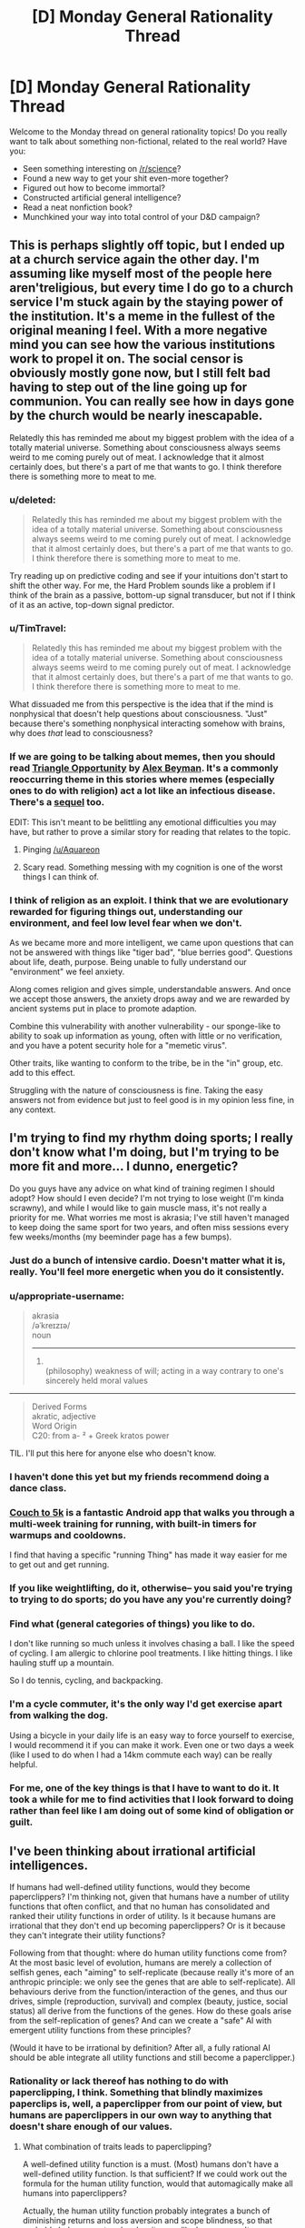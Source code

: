 #+TITLE: [D] Monday General Rationality Thread

* [D] Monday General Rationality Thread
:PROPERTIES:
:Author: AutoModerator
:Score: 12
:DateUnix: 1492441436.0
:DateShort: 2017-Apr-17
:END:
Welcome to the Monday thread on general rationality topics! Do you really want to talk about something non-fictional, related to the real world? Have you:

- Seen something interesting on [[/r/science]]?
- Found a new way to get your shit even-more together?
- Figured out how to become immortal?
- Constructed artificial general intelligence?
- Read a neat nonfiction book?
- Munchkined your way into total control of your D&D campaign?


** This is perhaps slightly off topic, but I ended up at a church service again the other day. I'm assuming like myself most of the people here aren't​ religious, but every time I do go to a church service I'm stuck again by the staying power of the institution. It's a meme in the fullest of the original meaning I feel. With a more negative mind you can see how the various institutions work to propel it on. The social censor is obviously mostly gone now, but I still felt bad having to step out of the line going up for communion. You can really see how in days gone by the church would be nearly inescapable.

Relatedly this has reminded me about my biggest problem with the idea of a totally material universe. Something about consciousness always seems weird to me coming purely out of meat. I acknowledge that it almost certainly does, but there's a part of me that wants to go. I think therefore there is something more to meat to me.
:PROPERTIES:
:Author: space_fountain
:Score: 12
:DateUnix: 1492447472.0
:DateShort: 2017-Apr-17
:END:

*** u/deleted:
#+begin_quote
  Relatedly this has reminded me about my biggest problem with the idea of a totally material universe. Something about consciousness always seems weird to me coming purely out of meat. I acknowledge that it almost certainly does, but there's a part of me that wants to go. I think therefore there is something more to meat to me.
#+end_quote

Try reading up on predictive coding and see if your intuitions don't start to shift the other way. For me, the Hard Problem sounds like a problem if I think of the brain as a passive, bottom-up signal transducer, but not if I think of it as an active, top-down signal predictor.
:PROPERTIES:
:Score: 11
:DateUnix: 1492450092.0
:DateShort: 2017-Apr-17
:END:


*** u/TimTravel:
#+begin_quote
  Relatedly this has reminded me about my biggest problem with the idea of a totally material universe. Something about consciousness always seems weird to me coming purely out of meat. I acknowledge that it almost certainly does, but there's a part of me that wants to go. I think therefore there is something more to meat to me.
#+end_quote

What dissuaded me from this perspective is the idea that if the mind is nonphysical that doesn't help questions about consciousness. "Just" because there's something nonphysical interacting somehow with brains, why does /that/ lead to consciousness?
:PROPERTIES:
:Author: TimTravel
:Score: 6
:DateUnix: 1492463090.0
:DateShort: 2017-Apr-18
:END:


*** If we are going to be talking about memes, then you should read [[https://www.inkitt.com/stories/horror/7465?ref=v_c35fab34-bc27-42a5-ab24-07ad6bd4457d&started_reading=true][Triangle Opportunity]] by [[https://www.inkitt.com/AlexBeyman?ref=v_c35fab34-bc27-42a5-ab24-07ad6bd4457d][Alex Beyman]]. It's a commonly reoccurring theme in this stories where memes (especially ones to do with religion) act a lot like an infectious disease. There's a [[https://www.inkitt.com/stories/scifi/13278?ref=v_c35fab34-bc27-42a5-ab24-07ad6bd4457d][sequel]] too.

EDIT: This isn't meant to be belittling any emotional difficulties you may have, but rather to prove a similar story for reading that relates to the topic.
:PROPERTIES:
:Author: xamueljones
:Score: 3
:DateUnix: 1492478805.0
:DateShort: 2017-Apr-18
:END:

**** Pinging [[/u/Aquareon]]
:PROPERTIES:
:Author: traverseda
:Score: 1
:DateUnix: 1492484590.0
:DateShort: 2017-Apr-18
:END:


**** Scary read. Something messing with my cognition is one of the worst things I can think of.
:PROPERTIES:
:Author: KilotonDefenestrator
:Score: 1
:DateUnix: 1492684718.0
:DateShort: 2017-Apr-20
:END:


*** I think of religion as an exploit. I think that we are evolutionary rewarded for figuring things out, understanding our environment, and feel low level fear when we don't.

As we became more and more intelligent, we came upon questions that can not be answered with things like "tiger bad", "blue berries good". Questions about life, death, purpose. Being unable to fully understand our "environment" we feel anxiety.

Along comes religion and gives simple, understandable answers. And once we accept those answers, the anxiety drops away and we are rewarded by ancient systems put in place to promote adaption.

Combine this vulnerability with another vulnerability - our sponge-like to ability to soak up information as young, often with little or no verification, and you have a potent security hole for a "memetic virus".

Other traits, like wanting to conform to the tribe, be in the "in" group, etc. add to this effect.

Struggling with the nature of consciousness is fine. Taking the easy answers not from evidence but just to feel good is in my opinion less fine, in any context.
:PROPERTIES:
:Author: KilotonDefenestrator
:Score: 2
:DateUnix: 1492684629.0
:DateShort: 2017-Apr-20
:END:


** I'm trying to find my rhythm doing sports; I really don't know what I'm doing, but I'm trying to be more fit and more... I dunno, energetic?

Do you guys have any advice on what kind of training regimen I should adopt? How should I even decide? I'm not trying to lose weight (I'm kinda scrawny), and while I would like to gain muscle mass, it's not really a priority for me. What worries me most is akrasia; I've still haven't managed to keep doing the same sport for two years, and often miss sessions every few weeks/months (my beeminder page has a few bumps).
:PROPERTIES:
:Author: CouteauBleu
:Score: 5
:DateUnix: 1492443919.0
:DateShort: 2017-Apr-17
:END:

*** Just do a bunch of intensive cardio. Doesn't matter what it is, really. You'll feel more energetic when you do it consistently.
:PROPERTIES:
:Score: 8
:DateUnix: 1492449992.0
:DateShort: 2017-Apr-17
:END:


*** u/appropriate-username:
#+begin_quote
  akrasia\\
  /əˈkreɪzɪə/\\
  noun

  --------------

  1. \\
     (philosophy) weakness of will; acting in a way contrary to one's sincerely held moral values\\
#+end_quote

--------------

#+begin_quote
  Derived Forms\\
  akratic, adjective\\
  Word Origin\\
  C20: from a- ² + Greek kratos power
#+end_quote

TIL. I'll put this here for anyone else who doesn't know.
:PROPERTIES:
:Author: appropriate-username
:Score: 6
:DateUnix: 1492446026.0
:DateShort: 2017-Apr-17
:END:


*** I haven't done this yet but my friends recommend doing a dance class.
:PROPERTIES:
:Author: Anderkent
:Score: 3
:DateUnix: 1492459940.0
:DateShort: 2017-Apr-18
:END:


*** [[http://www.coolrunning.com/engine/2/2_3/181.shtml][Couch to 5k]] is a fantastic Android app that walks you through a multi-week training for running, with built-in timers for warmups and cooldowns.

I find that having a specific "running Thing" has made it way easier for me to get out and get running.
:PROPERTIES:
:Author: owenshen24
:Score: 2
:DateUnix: 1492459714.0
:DateShort: 2017-Apr-18
:END:


*** If you like weightlifting, do it, otherwise-- you said you're trying to trying to do sports; do you have any you're currently doing?
:PROPERTIES:
:Author: Loiathal
:Score: 2
:DateUnix: 1492467734.0
:DateShort: 2017-Apr-18
:END:


*** Find what (general categories​ of things) you like to do.

I don't like running so much unless it involves chasing a ball. I like the speed of cycling. I am allergic to chlorine pool treatments. I like hitting things. I like hauling stuff up a mountain.

So I do tennis, cycling, and backpacking.
:PROPERTIES:
:Author: CarVac
:Score: 2
:DateUnix: 1492484583.0
:DateShort: 2017-Apr-18
:END:


*** I'm a cycle commuter, it's the only way I'd get exercise apart from walking the dog.

Using a bicycle in your daily life is an easy way to force yourself to exercise, I would recommend it if you can make it work. Even one or two days a week (like I used to do when I had a 14km commute each way) can be really helpful.
:PROPERTIES:
:Author: MagicWeasel
:Score: 2
:DateUnix: 1492488088.0
:DateShort: 2017-Apr-18
:END:


*** For me, one of the key things is that I have to want to do it. It took a while for me to find activities that I look forward to doing rather than feel like I am doing out of some kind of obligation or guilt.
:PROPERTIES:
:Author: KilotonDefenestrator
:Score: 1
:DateUnix: 1492684866.0
:DateShort: 2017-Apr-20
:END:


** I've been thinking about irrational artificial intelligences.

If humans had well-defined utility functions, would they become paperclippers? I'm thinking not, given that humans have a number of utility functions that often conflict, and that no human has consolidated and ranked their utility functions in order of utility. Is it because humans are irrational that they don't end up becoming paperclippers? Or is it because they can't integrate their utility functions?

Following from that thought: where do human utility functions come from? At the most basic level of evolution, humans are merely a collection of selfish genes, each "aiming" to self-replicate (because really it's more of an anthropic principle: we only see the genes that are able to self-replicate). All behaviours derive from the function/interaction of the genes, and thus our drives, simple (reproduction, survival) and complex (beauty, justice, social status) all derive from the functions of the genes. How do these goals arise from the self-replication of genes? And can we create a "safe" AI with emergent utility functions from these principles?

(Would it have to be irrational by definition? After all, a fully rational AI should be able integrate all utility functions and still become a paperclipper.)
:PROPERTIES:
:Author: eniteris
:Score: 4
:DateUnix: 1492455092.0
:DateShort: 2017-Apr-17
:END:

*** Rationality or lack thereof has nothing to do with paperclipping, I think. Something that blindly maximizes paperclips is, well, a paperclipper from our point of view, but humans are paperclippers in our own way to anything that doesn't share enough of our values.
:PROPERTIES:
:Author: callmebrotherg
:Score: 10
:DateUnix: 1492455691.0
:DateShort: 2017-Apr-17
:END:

**** What combination of traits leads to paperclipping?

A well-defined utility function is a must. (Most) humans don't have a well-defined utility function. Is that sufficient? If we could work out the formula for the human utility function, would that automagically make all humans into paperclippers?

Actually, the human utility function probably integrates a bunch of diminishing returns and loss aversion and scope blindness, so that probably balances out and makes it seem like humans aren't paperclippers.

Programming in multiple utility functions with diminishing returns? Probably someone smarter than me has already thought of that one before.
:PROPERTIES:
:Author: eniteris
:Score: 4
:DateUnix: 1492457266.0
:DateShort: 2017-Apr-17
:END:

***** u/owenshen24:
#+begin_quote
  (Most) humans don't have a well-defined utility function. Is that sufficient? If we could work out the formula for the human utility function, would that automagically make all humans into paperclippers?
#+end_quote

I think that we generally use "paperclipper" to talk about things that maximize a sole thing, relative to our human perspective.

If you're calling "anything that works to maximize its values" a paperclipper, I think the definition stops being very useful.

Once we extend the definition, everything starts to look like it maximizes stuff.

Sure, I think that humans can probably be modeled as maximizing some multi-variate, complex function that's cobbled together by evolution.

It's generally agreed upon, though, that we're not demonstrating the single-minded focus of an optimization process. (Esp. as paperclipping tends to be defined relative to humans, anyway.)

One could argue that the satisficing actions we take in life actually maximize some meta-function that focuses on both maximizing human values plus some other constraints for feasibility, morals, etc., but then /everything/ would be defined as maximizing things.
:PROPERTIES:
:Author: owenshen24
:Score: 12
:DateUnix: 1492460097.0
:DateShort: 2017-Apr-18
:END:


**** I don't quite think so. There are sensory experiences we can have (eg: rewards) which /change/ the internal models our brains use to represent motivation and plan action. A paperclipper, by definition, never updates its motivations. Thus, with a human, you can argue: you can bring to their attention facts which will update their motivations. With a paperclipper, you can't: unless you're giving them information about paper-clips, they'll just keep doing the paper-clip thing.
:PROPERTIES:
:Score: 2
:DateUnix: 1492635739.0
:DateShort: 2017-Apr-20
:END:


*** Humans can't become paperclippers because most human goals cannot be endlessly maximized. For example if someone wants to have free time than thinking to much about optimalizing is counterproductive. If someone wants to have children he doesn't think about infinite amount. /"The one small garden of a free gardener was all his need and due, not a garden swollen to a realm."/
:PROPERTIES:
:Author: Wiron
:Score: 3
:DateUnix: 1492465709.0
:DateShort: 2017-Apr-18
:END:

**** Maybe the smaller garden had greater value to him than a large garden? So by choosing the smaller garden he WAS maximizing his values. And perhaps if he spent too much time pondering how to make his garden exactly how he likes it, he will have less time to make the garden exactly how he likes it, and even less time to spend in it overall. So by not taking too much time to think about the decision of big garden or small garden, he was also maximizing his values?

Just a thought.
:PROPERTIES:
:Author: Sailor_Vulcan
:Score: 3
:DateUnix: 1492466224.0
:DateShort: 2017-Apr-18
:END:


*** What do you mean by "paperclipping"? Clearly not the literal meaning.
:PROPERTIES:
:Author: MugaSofer
:Score: 1
:DateUnix: 1492462535.0
:DateShort: 2017-Apr-18
:END:

**** A 'paperclipper' is an AI that has a utility function which is aligned with some goal that isn't very useful to us, and then pursues that goal relentlessly.

It's from an example of what a failed self-improving general artificial intelligence could look like, where someone manually types in how much it 'values' each item it could produce. If they accidentally mistype something (e.g. how much the AI values paperclips), you end up with a ruthless optimisation process that wants to transform its future light cone into paperclips.

From our point of view, a paperclip maximiser is obviously bad.
:PROPERTIES:
:Author: waylandertheslayer
:Score: 2
:DateUnix: 1492463162.0
:DateShort: 2017-Apr-18
:END:

***** I know what a paperclip maximizer is.

[[/u/eniteris]] seems to be using it in a nonstandard way, given "is it because humans are irrational that they don't end up obsessed with paperclips?" doesn't make much sense.
:PROPERTIES:
:Author: MugaSofer
:Score: 2
:DateUnix: 1492468857.0
:DateShort: 2017-Apr-18
:END:

****** The main question is "why can't we make an AI in the human mindspace"

What is the difference between a human and a paperclipper? Why is it that humans don't seek to maximise (what seems to be) their utility (whether it be wealth, reproduction or status). Why does akrasia exist, and why do humans behave counter to their own goals?

And are there ways to implement these into AIs?

Although that is a good question. Why don't humans end up as paperclippers? Why do we have maximal limits on our goals, and why don't we fall prey to the fallacies that AIs do? (ie: spending the rest of the universe's mass-energy double-checking that the right number of paperclips are made)
:PROPERTIES:
:Author: eniteris
:Score: 3
:DateUnix: 1492473716.0
:DateShort: 2017-Apr-18
:END:

******* I think that you're misunderstanding the issues behind a paperclipper, and why we want to avoid making one.

#+begin_quote
  Why don't humans end up as paperclippers?
#+end_quote

In common parlance in these circles, "what is a paperclipper, really?" would best be answered by the definition "any agent with values that are orthogonal or even inimical to our own."

It doesn't matter whether the paperclipper actually values paperclips, or values something else entirely, so long as they are incompatible or conflict with human values.

In other words, humans /are/ paperclippers, to anything that does not value what we value.

#+begin_quote
  Why do we have maximal limits on our goals, and why don't we fall prey to the fallacies that AIs do? (ie: spending the rest of the universe's mass-energy double-checking that the right number of paperclips are made)
#+end_quote

The classic paperclipper isn't going to spend mass-energy "double-checking" that the right number of paperclips are made. It is going to spend mass-energy making more paperclips, because the "right number" is "as many as can possibly be made."

From the point of view of the paperclipper, however, we are the paperclippers, because we are interested in spending mass-energy on [human values] rather than on supremely interesting and self-evidently valuable things like paperclips.

"How do we avoid creating a paperclipper?" is not a question that we are asking because the hypothetical paperclipper is necessarily more or less rational than humans, or because we can define it in an objective sense such that the paperclipper would consider /itself/ to be a paperclipper.

We are asking this question because, fundamentally, what we are trying to do is avoid the creation of an intelligence whose values do not align with our own. If said intelligence is supremely irrational and incapable of effectively pursuing its goals then we sure did luck out there, but that's beside the point of the discussion.

The simplicity of a paperclipper's value system is also beside the point; we could posit a paperclipper whose values were as complicated and weird as human values, which were also as inimical to human values as the classic paperclipper, and it would qualify as a paperclipper in the important sense that it is part of the class of things that we are trying to avoid when we talk about paperclippers and value alignment. Similarly, we could give this intelligence the whole bevy of human shortcomings, from akrasia to cognitive fallacies, and it would remain a paperclipper, albeit a less competent one.

The reason that we generally talk about a simpler type of paperclipper is that adding all this other stuff distracts from the point that is trying to be made (or at the very least doesn't add to the discussion).
:PROPERTIES:
:Author: callmebrotherg
:Score: 5
:DateUnix: 1492475096.0
:DateShort: 2017-Apr-18
:END:


****** As far as I can tell, he's only used the word 'paperclipper[s]' (and that with the standard meaning), rather than verbing it. The rest of the argument might be a bit hard to follow, though.
:PROPERTIES:
:Author: waylandertheslayer
:Score: 1
:DateUnix: 1492470991.0
:DateShort: 2017-Apr-18
:END:


*** I believe that humans, and any ration agent, can be modeled using one single utility function, but the output of the function looks like a weighted average of a bunch of more basic utility functions. Humans numerous things like health, sex, love, satisfaction, lack of pain, popping bubble wrap, etc... Each of these imparts some value to the true utility function, with different weights depending on the individual person, and also depending on the time and circumstances they occur in. So, if we want an AI to be well behaved, I think we need something similar. To get more specific, I think the features that are relevant here are:

Robustness: There are a wide range of actions that provide positive utility, and a wide range that provide negative utility. This means that if certain actions are unavailable, others can be taken instead in the meantime. Some people go there entire lives without eating a certain food that someone else eats every day. Some people enjoy learning about random things, some people hate it and would rather carve sculptures. This allows for specialization among individuals, it allows for adapting to new circumstances that never existed when evolution or programming occurred initially, and it prevents existential breakdowns when your favorite activity becomes impossible. Even if all actions exist to serve the spreading of your genes, sex doesn't need to be the only thing you think about since you only need to do it a few times in your entire life (or even zero if you help by supporting other humans with similar genes). A robust utility function will probably look like a weighted average of a bunch of simpler utility functions.

Diminishing Returns: The amount of utility gained from actions tends to decrease as those actions are repeated. Maybe you get 10 points the first time you do something, then 8, then 6.4, and so on. Maybe it's exponential, maybe it's linear, who knows, but the point is it goes down so that eventually it stops being worth the cost and you go do something else instead. People get bored of doing the same thing repeatedly, but also people get used to bad things so they don't hurt as much. Usually the utility goes back up over time, like with eating or sleeping, but it might be at different rates for different activities.

I think these two combined prevent paper-clipping. Even if you deliberately program a machine to make paper-clips, you can prevent it from taking over the world if you give it a robust and diminishing utility function instead of just saying "maximize paperclips". A robust machine will also care about preserving human life, protecting the environment, maintaining production of whatever the paperclips are used for, preserving the health of the company that built it and is selling the paperclips, etc. Manufacturing paperclips is likely its primary goal and the most significant weight in its utility function, but if it starts to make so many that they can't be sold anymore then it will slow down production since the costs start to outweigh the diminishing gains.
:PROPERTIES:
:Author: hh26
:Score: 1
:DateUnix: 1492745646.0
:DateShort: 2017-Apr-21
:END:


** an edit of something I posted to spacebattles a little earlier, explaining why I don't think UBI will happen. Does anyone have counterpoint? I'm honestly a little iffy about my own reasoning, and it's the sort of thing I don't want to be wrong about because it affects my long-term plans.

--------------

I don't think UBI is going to happen, but not for the reasons everyone else has been talking about. Assume computers can automate basically every job, and assume that computers can do so in a way that's better and cheaper that people can. Considering how cheap cost of living can be for humans, that would mean cost of living can become even cheaper. Thus, people are cheap enough to hire not because it's necessary, but because it's /prestigious./ Imagine an MMO that simulates wars where most people play as mercenaries, and the rich can hire them for a dozen dollars a day, with the company that owns the IP getting a cut of that payment. Right now, something like that doesn't work primarily for networking reasons-- whales already exist that will drop hundreds a day on a game.

So I predict the confluence of extremely cheap labor and better AI will result in the continuing existence of a job market no matter how good automation gets. There will probably be a period where massive job deficits exist and cause civil unrest, but COL still isn't low enough for this to work, but I don't think that period will last long enough to cause the political will to have UBI.

My back of the envelope calculation goes like this:

Let's assume Moore's law more-or-less holds, and a human brain requires ~an exaflop of computing power. An i7-4790k has a theoretical maximum of 43.92 gigaflops. Obviously that's never getting hit, but it's an older machine regardless. Therefore it'll be about 2*log2(10^18/(43.92*10^9))=~49 years until a home computer is as computationally powerful as the human brain. That doesn't necessarily mean we're getting strong AI then, but AI will still be incredibly smart and relatively cheap by at most 2070. And considering that's just for near-human-level AI, which isn't necessary for most jobs, I think we'll be hitting peak automation at least a decade earlier for basically every single job. so that gives us 40 years to play with, so until ~2060.

Meanwhile, coming from this end of the scale, according to the [[https://www.bls.gov/emp/ep_table_201.htm][Bureau of Labor Statistics]], by 2024 they expect that ~25% of jobs will be in "Goods-producing, excluding agriculture," or "Retail trade" or "transportation and warehousing." These will probably get automated first, but it'll take a while, and some people will sucessfully re-train. On the downside though, losing that many jobs will likely cause a recession of some sort. But still, I don't see unemployment breaching the mid-thirties until past 2035 or so. And even that won't be enough for massive civil unrest if Greece is any indication.

That effectively leaves about 25 years for UBI to be implemented. Now, it's not impossible that UBI gets implemented in that window-- 25 years is a decent amount of time, but I personally don't think a government will be able to reform the entire welfare system around it in anywhere near that timeframe.
:PROPERTIES:
:Author: GaBeRockKing
:Score: 3
:DateUnix: 1492486527.0
:DateShort: 2017-Apr-18
:END:

*** There are three issues with your timing:

1. It's possible to distribute calculations across multiple computers.
2. Graphics cards have significantly more operations per second (11.3 teraflops for an NVIDIA GTX 1080 Ti, ~257 times faster than an i77-4790k) for parallelisable functions, and lots of machine learning algorithms are suitable.
3. The human brain doesn't really work like a computer. Its "real" computational power is almost certainly at least a factor of 100 smaller than 1 exaflops.

As an example (a slightly misleading one) of point 3, a human can generally perform under 1 floating point operation a second (maybe up to 10 flops for a savant, but even that would be virtually impossible).

The brain simply hasn't had long enough to evolve optimal calculation processes. A $2 calculator can outperform every human alive when performing complex operations, and a desktop PC can probably beat out every human combined with room to spare.

The difficulty with artificial intelligences is that they don't have the built-in processing faculties that a human brain does (so vision, for example, requires us to come up with the algorithms anew). This is also their strength, because they can potentially do it far more efficiently.

Consider that if humans truly have 1 exaflops of computational power, the world's total artificial computational power (hard to find a figure, but probably under 1,000 exaflops) ought to be exceeded by a small town. So why use computers at all, if a single human is smarter than ~100,000 high-end GPUs?

I contend that computers, especially supercomputers, are more than fast enough to exceed apparent human intelligence already. We're just trying to catch up on evolution, which has relentlessly optimised for a problem space that computers are naive to.
:PROPERTIES:
:Author: ZeroNihilist
:Score: 6
:DateUnix: 1492517253.0
:DateShort: 2017-Apr-18
:END:

**** u/GaBeRockKing:
#+begin_quote
  There are three issues with your timing:
#+end_quote

My timing is designed to be very permissible. I'm not saying "we have to wait until 2070 until there's strong AI," I'm saying "We're absolutely guaranteed to get strong AI by 2070," even if we have to resort to EMs and human uploading to do it. I do that instead of an earlier estimate because we don't actually know if moore's law will hold and optimism bias can be a scary think.
:PROPERTIES:
:Author: GaBeRockKing
:Score: 2
:DateUnix: 1492531754.0
:DateShort: 2017-Apr-18
:END:


*** u/MugaSofer:
#+begin_quote
  Imagine an MMO that simulates wars where most people play as mercenaries, and the rich can hire them for a dozen dollars a day, with the company that owns the IP getting a cut of that payment. Right now, something like that doesn't work primarily for networking reasons-- whales already exist that will drop hundreds a day on a game.
#+end_quote

This is a /really cool/ idea, but I'm not sure where the demand would come from.

- Because you need lots of players on your side to win? Bots are generally better than humans.
- Because you want servants to do the boring parts so you can focus on the fun stuff? We have this, it's called gold farming. It doesn't really look like what you describe.
- Because it makes them feel good to boss around lesser players? Maybe. But under current systems, whales get to /beat up/ lesser players, or to lead them in exchange for in-game scraps rather than real money.
- Because you just want to spend money to show off how rich you are? Here's an in-game hat that costs a million dollars, knock yourself out.

Game developers have no incentive to build games that funnel money to people who are not game developers. When it happens (again, see gold farming), they generally try to stamp it out and/or replace it with a version where the money goes to them rather than other people.

And game devs have a natural advantage here. It's pretty much always going to be cheaper for them to provide whales with gold conjured out of nowhere, NPC minions, or "I win" buttons than it is for other players to do the same. And if it's not, then they can easily change the game rules until it is.

Of course, this is just an example.

But at the end of the day ... if the "dancing for rich people's amusement" industry is worth a billion dollars, and feeding everyone on Earth costs two billion dollars, we're going to have a problem.

Even if feeding everyone on Earth only costs half a billion dollars, what if there's only demand for two billion rich-person-dancers? There are diminishing returns to these things. Once you've exhausted even the truly horrible ways to amuse rich people, like genuine hand-made pyramids, what then?

I think it takes more than "well, labour will be cheaper if living expenses are cheaper" to demonstrate things are going to be OK.
:PROPERTIES:
:Author: MugaSofer
:Score: 1
:DateUnix: 1492528273.0
:DateShort: 2017-Apr-18
:END:

**** u/GaBeRockKing:
#+begin_quote
  This is a really cool idea, but I'm not sure where the demand would come from.
#+end_quote

Video games already tend to have policies it banning bots. They would be /better/ at the job, but they just wouldn't be allowed to play.

The decision, would be between paying underlings, or not having underlings (at least for very large groups). And as it turns out, stuff like that already happens-- esports. Of course, I'm not expecting those to be the direct motivator.

Rather, I expect companies to design their business model /exclusively/ around whales, and making them feel powerful as they lead massive armies/cut through disposable pawns, as the regular person won't be able to afford the in-game cash shop. But then a problem occurs-- if an average person is getting shit on by whales, why even play a certain MMO over another? And I think the answer to that is out-of-game compensation by companies, in a similar way as youtube pays people who make content so they draw other people to youtube, and then youtube takes a cut of their profit.

It's similar to what I see in Planetside 2-- even though the devs primarily target whales (that is, people willing to pay for a subscription), they still need to consider non-paying players. Because they're effectively the product used to keep the whales playing.

From there, while my "armies of online mercenaries" may or may not be the way game companies choose to orient their business model, it's still possible to see how wealth can be redistributed on a large scale through capitalism even when robots are mostly better than humans in every scenario.

Of course, you're right:

#+begin_quote
  But at the end of the day ... if the "dancing for rich people's amusement" industry is worth a billion dollars, and feeding everyone on Earth costs two billion dollars, we're going to have a problem
#+end_quote

But then the solution might not necessarily be UBI, but reducing the population of the planet by half. After bear-human-level AI, poor people won't be able to impose their political will through force, because military robots don't feel bad about killing poor people. So my argument is basically that in the transition period, there will still be enough employment (when combined with COL decreases) to prevent the sort of violent unrest that would provoke the political will to have UBI.
:PROPERTIES:
:Author: GaBeRockKing
:Score: 1
:DateUnix: 1492534291.0
:DateShort: 2017-Apr-18
:END:

***** u/MugaSofer:
#+begin_quote
  But then the solution might not necessarily be UBI, but reducing the population of the planet by half. After bear-human-level AI, poor people won't be able to impose their political will through force, because military robots don't feel bad about killing poor people.
#+end_quote

I feel like "war between the poor and the rich kills half the planet" is the very /definition/ of "a problem". This is exactly the sort of thing UBI is intended to prevent!

You may be right that it still wouldn't produce the political will to institute UBI because "poor people won't be able to impose their political will through force", but ... at what point in this scenario was democracy abolished? The moment strikes ceased to be effective?
:PROPERTIES:
:Author: MugaSofer
:Score: 2
:DateUnix: 1492539843.0
:DateShort: 2017-Apr-18
:END:

****** u/GaBeRockKing:
#+begin_quote
  but ... at what point in this scenario was democracy abolished? The moment strikes ceased to be effective?
#+end_quote

It isn't that democracy is abandoned, it's that a democratic solution won't happen because of further and further concentration of power leading to endemic corruption and politicians listening less to people.

Well, maybe. I admit that I'm taking a deliberately pessimistic view as a form of self-motivation.
:PROPERTIES:
:Author: GaBeRockKing
:Score: 1
:DateUnix: 1492560517.0
:DateShort: 2017-Apr-19
:END:
